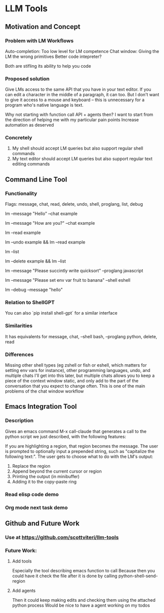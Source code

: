 * LLM Tools
** Motivation and Concept
*** Problem with LM Workflows
Auto-completion: Too low level for LM competence
Chat window: Giving the LM the wrong primitives
Better code intepreter?

Both are stifling its ability to help you code
*** Proposed solution
Give LMs access to the same API that you have in your text editor. If you can edit a character in the middle of a paragraph, it can too. But I don't want to give it access to a mouse and keyboard -- this is unnecessary for a program who's native language is text.

Why not starting with function call API + agents then?
I want to start from the direction of helping me with my particular pain points
 Increase automation as deserved
*** Concretely
 1) My shell should accept LM queries but also support regular shell commands
 2) My text editor should accept LM queries but also support regular text editing commands

** Command Line Tool
*** Functionality
Flags: message, chat, read, delete, undo, shell, proglang, list, debug
# Start a new chat with ID "example"
lm --message "Hello" --chat example
# Continue the "example" chat
lm --message "How are you?" --chat example
# Read the full "example" chat history
lm --read example
# Undo the last message in the "example" chat
lm --undo example && lm --read example
# List all current chat IDs
lm --list
# Delete the "example" chat
lm --delete example && lm --list
# Ask for a Python code sample
lm --message "Please succintly write quicksort" --proglang javascript
# Ask for a shell command to list files
lm --message "Please set env var fruit to banana" --shell eshell
# Enable debug mode
lm --debug --message "hello"

*** Relation to ShellGPT
You can also `pip install shell-gpt` for a similar interface
*** Similarities
It has equivalents for message, chat, --shell bash, --proglang python, delete, read
*** Differences
Missing other shell types (eg zshell or fish or eshell, which matters for setting env vars for instance), other programming languages, undo, and multiple chats
I'll get into this later, but multiple chats allows you to keep a piece of the context window static, and only add to the part of the conversation that you expect to change often.
 This is one of the main problems of the chat window workflow

** Emacs Integration Tool
*** Description
Gives an emacs command M-x call-claude that generates a call to the python script we just described, with the following features:

If you are highlighting a region, that region becomes the message.
The user is prompted to optionally input a prepended string, such as "capitalize the following text:".
The user gets to choose what to do with the LM's output:
1) Replace the region
2) Append beyond the current cursor or region
3) Printing the output (in minibuffer)
4) Adding it to the copy-paste ring
*** Read elisp code demo
*** Org mode next task demo
** Github and Future Work
*** Use at https://github.com/scottviteri/llm-tools
*** Future Work:
**** Add tools
Especially the tool describing emacs function to call
Because then you could have it check the file after it is done by calling python-shell-send-region
**** Add agents
Then it could keep making edits and checking them using the attached python process
Would be nice to have a agent working on my todos
